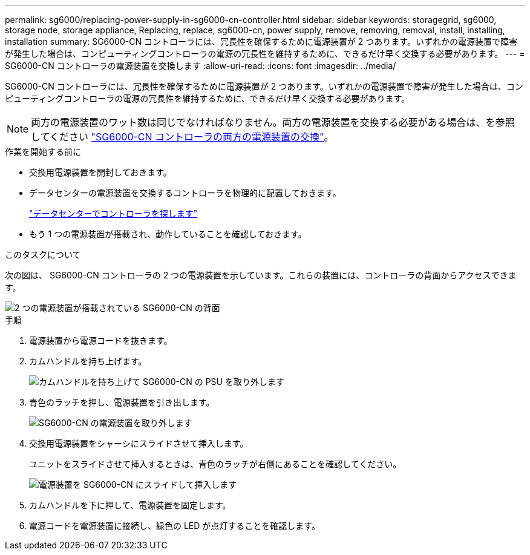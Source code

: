 ---
permalink: sg6000/replacing-power-supply-in-sg6000-cn-controller.html 
sidebar: sidebar 
keywords: storagegrid, sg6000, storage node, storage appliance, Replacing, replace, sg6000-cn, power supply, remove, removing, removal, install, installing, installation 
summary: SG6000-CN コントローラには、冗長性を確保するために電源装置が 2 つあります。いずれかの電源装置で障害が発生した場合は、コンピューティングコントローラの電源の冗長性を維持するために、できるだけ早く交換する必要があります。 
---
= SG6000-CN コントローラの電源装置を交換します
:allow-uri-read: 
:icons: font
:imagesdir: ../media/


[role="lead"]
SG6000-CN コントローラには、冗長性を確保するために電源装置が 2 つあります。いずれかの電源装置で障害が発生した場合は、コンピューティングコントローラの電源の冗長性を維持するために、できるだけ早く交換する必要があります。


NOTE: 両方の電源装置のワット数は同じでなければなりません。両方の電源装置を交換する必要がある場合は、を参照してください link:replacing-one-or-both-power-supplies-in-sg6000-cn-controller.html["SG6000-CN コントローラの両方の電源装置の交換"]。

.作業を開始する前に
* 交換用電源装置を開封しておきます。
* データセンターの電源装置を交換するコントローラを物理的に配置しておきます。
+
link:locating-controller-in-data-center.html["データセンターでコントローラを探します"]

* もう 1 つの電源装置が搭載され、動作していることを確認しておきます。


.このタスクについて
次の図は、 SG6000-CN コントローラの 2 つの電源装置を示しています。これらの装置には、コントローラの背面からアクセスできます。

image::../media/sg6000_cn_power_supplies.gif[2 つの電源装置が搭載されている SG6000-CN の背面]

.手順
. 電源装置から電源コードを抜きます。
. カムハンドルを持ち上げます。
+
image::../media/sg6000_cn_lift_cam_handle_psu.gif[カムハンドルを持ち上げて SG6000-CN の PSU を取り外します]

. 青色のラッチを押し、電源装置を引き出します。
+
image::../media/sg6000_cn_remove_power_supply.gif[SG6000-CN の電源装置を取り外します]

. 交換用電源装置をシャーシにスライドさせて挿入します。
+
ユニットをスライドさせて挿入するときは、青色のラッチが右側にあることを確認してください。

+
image::../media/sg6000_cn_insert_power_supply.gif[電源装置を SG6000-CN にスライドして挿入します]

. カムハンドルを下に押して、電源装置を固定します。
. 電源コードを電源装置に接続し、緑色の LED が点灯することを確認します。

